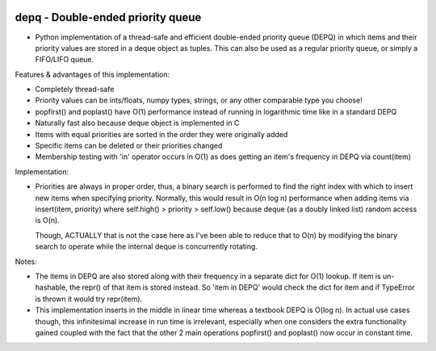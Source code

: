 .. image:: https://travis-ci.org/Ofekmeister/depq.svg?branch=master
  :target: https://travis-ci.org/Ofekmeister/depq

.. image:: https://coveralls.io/repos/Ofekmeister/depq/badge.svg?branch=master
  :target: https://coveralls.io/r/Ofekmeister/depq?branch=master

==========
depq - Double-ended priority queue
==========

- Python implementation of a thread-safe and efficient
  double-ended priority queue (DEPQ) in which items and their
  priority values are stored in a deque object as tuples.
  This can also be used as a regular priority queue, or simply a
  FIFO/LIFO queue.

Features & advantages of this implementation:

- Completely thread-safe
- Priority values can be ints/floats, numpy types, strings, or
  any other comparable type you choose!
- popfirst() and poplast() have O(1) performance instead of
  running in logarithmic time like in a standard DEPQ
- Naturally fast also because deque object is implemented in C
- Items with equal priorities are sorted in the order they were
  originally added
- Specific items can be deleted or their priorities changed
- Membership testing with 'in' operator occurs in O(1) as does
  getting an item's frequency in DEPQ via count(item)

Implementation:

- Priorities are always in proper order, thus, a binary search
  is performed to find the right index with which to insert new
  items when specifying priority. Normally, this would result in
  O(n log n) performance when adding items via insert(item, priority)
  where self.high() > priority > self.low() because deque (as a
  doubly linked list) random access is O(n).

  Though, ACTUALLY that is not the case here as I've been able to
  reduce that to O(n) by modifying the binary search to operate while
  the internal deque is concurrently rotating.

Notes:

- The items in DEPQ are also stored along with their frequency in a
  separate dict for O(1) lookup. If item is un-hashable, the repr()
  of that item is stored instead. So 'item in DEPQ' would check the
  dict for item and if TypeError is thrown it would try repr(item).
- This implementation inserts in the middle in linear time whereas
  a textbook DEPQ is O(log n). In actual use cases though, this
  infinitesimal increase in run time is irrelevant, especially when
  one considers the extra functionality gained coupled with the
  fact that the other 2 main operations popfirst() and poplast() now
  occur in constant time.

.. image:: https://d2weczhvl823v0.cloudfront.net/Ofekmeister/depq/trend.png
  :target: https://bitdeli.com/free
